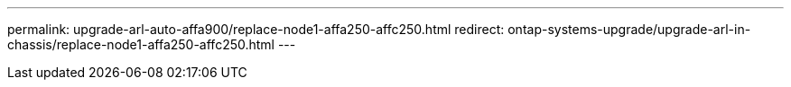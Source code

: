 ---
permalink: upgrade-arl-auto-affa900/replace-node1-affa250-affc250.html
redirect: ontap-systems-upgrade/upgrade-arl-in-chassis/replace-node1-affa250-affc250.html
---
